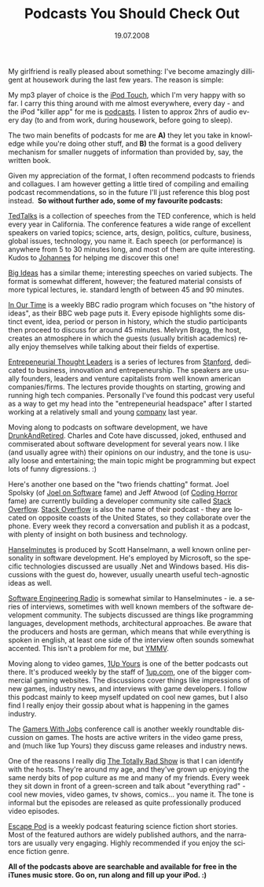 #+TITLE:     Podcasts You Should Check Out
#+EMAIL:     thomas@kjeldahlnilsson.net
#+DATE:      19.07.2008
#+DESCRIPTION:
#+KEYWORDS:
#+LANGUAGE:  en
#+OPTIONS: H:3 num:nil toc:nil @:t ::t |:t ^:t -:t f:t *:t <:t 
#+OPTIONS: TeX:t LaTeX:t skip:nil d:nil todo:t pri:nil tags:not-in-toc
#+INFOJS_OPT: view:nil toc:nil ltoc:t mouse:underline buttons:0 path:http://orgmode.org/org-info.js
#+EXPORT_SELECT_TAGS: export
#+EXPORT_EXCLUDE_TAGS: noexport
#+LINK_UP:
#+LINK_HOME:
#+XSLT:

#+BEGIN_HTML
<p>My girlfriend is really pleased about something: I've become amazingly dilligent at housework during the last few years. The reason is simple:</p>

<p style="text-align: center"><img src="http://thomas.kjeldahlnilsson.net/images/uploads/2008/07/ipodtouch.jpg" alt="iPod Touch picture" /></p>

<p>My mp3 player of choice is the <a href="http://www.apple.com/ipodtouch/" title="iPod Touch link">iPod Touch</a>, which I'm very happy with so far. I carry this thing around with me almost everywhere, every day - and the iPod "killer app" for me is <a href="http://en.wikipedia.org/wiki/Podcasts" title="Wikipedia podcast definition">podcasts</a>. I listen to approx 2hrs of audio every day (to and from work, during housework, before going to sleep).</p>

<p>The two main benefits of podcasts for me are <strong>A)</strong> they let you take in knowledge while you're doing other stuff, and <strong>B)</strong> the format is a good delivery mechanism for smaller nuggets of information than provided by, say, the written book.</p>

<p>Given my appreciation of the format, I often recommend podcasts to friends and collagues. I am however getting a little tired of compiling and emailing podcast recommendations, so in the future I'll just reference this blog post instead.  <strong>So without further ado, some of my favourite podcasts:</strong></p>

<p style="text-align: center"><img src="http://thomas.kjeldahlnilsson.net/images/uploads/2008/07/tedtalks.jpg" alt="TedTalks podcast" /></p>
<a href="http://www.ted.com/talks" title="Ted Talks podcast link">TedTalks</a> is a collection of speeches from the TED conference, which is held every year in California. The conference features a wide range of excellent speakers on varied topics; science, arts, design, politics, culture, business, global issues, technology, you name it. Each speech (or performance) is anywhere from 5 to 30 minutes long, and most of them are quite interesting. Kudos to <a href="http://www.brodwall.com/johannes/blog/2008/06/29/ben-zander-presentation-with-shining-eyes/" title="Johannes Brodwall blog post">Johannes</a> for helping me discover this one!
<p style="text-align: center"><img src="http://thomas.kjeldahlnilsson.net/images/uploads/2008/07/bigideas.jpg" alt="Big Ideas podcast" /></p>
<a href="http://www.tvo.org/TVOsites/WebObjects/TvoMicrosite.woa?bigideas" title="Big Ideas podcast link">Big Ideas</a> has a similar theme; interesting speeches on varied subjects. The format is somewhat different, however; the featured material consists of more typical lectures, ie. standard length of between 45 and 90 minutes.
<p style="text-align: center"><img src="http://thomas.kjeldahlnilsson.net/images/uploads/2008/07/inourtime.jpg" alt="In Our Time podcast" /></p>
<a href="http://www.bbc.co.uk/radio4/history/inourtime/" title="In Our Time podcast link">In Our Time</a> is a weekly BBC radio program which focuses on "the history of ideas", as their BBC web page puts it. Every episode highlights some distinct event, idea, period or person in history, which the studio participants then proceed to discuss for around 45 minutes. Melvyn Bragg, the host, creates an atmosphere in which the guests (usually british academics) really enjoy themselves while talking about their fields of expertise.
<p style="text-align: center"><img src="http://thomas.kjeldahlnilsson.net/images/uploads/2008/07/entrthoughtleaders.jpg" alt="Entrepeneurial Thought Leaders podcast" /></p>
<a href="http://edcorner.stanford.edu/podcasts.html" title="Entrepenurial Thought Leaders podcast">Entrepeneurial Thought Leaders</a> is a series of lectures from <a href="http://www.stanford.edu/" title="Stanford link">Stanford</a>, dedicated to business, innovation and entrepeneurship. The speakers are usually founders, leaders and venture capitalists from well known american companies/firms. The lectures provide thoughts on starting, growing and running high tech companies. Personally I've found this podcast very useful as a way to get my head into the "entrepeneurial headspace" after I started working at a relatively small and young <a href="http://www.favouritesystems.com" title="Favourite Systems website">company</a> last year.
<p style="text-align: center"><img src="http://thomas.kjeldahlnilsson.net/images/uploads/2008/07/drunkandretired.jpg" alt="Drunkandretired podcast" /></p>
Moving along to podcasts on software development, we have <a href="http://www.drunkandretired.com/podcast/" title="Drunkandretired podcast link">DrunkAndRetired</a>. Charles and Cote have discussed, joked, enthused and commiserated about software development for several years now. I like (and usually agree with) their opinions on our industry, and the tone is usually loose and entertaining; the main topic might be programming but expect lots of funny digressions. :)
<p style="text-align: center"><img src="http://thomas.kjeldahlnilsson.net/images/uploads/2008/07/stackoverflow.jpg" alt="Stackoverflow podcast" /></p>
Here's another one based on the "two friends chatting" format. Joel Spolsky (of <a href="http://www.joelonsoftware.com" title="Joel On Software link">Joel on Software</a> fame) and Jeff Atwood (of <a href="http://www.codinghorror.com/blog/" title="Coding Horror link">Coding Horror</a> fame) are currently building a developer community site called <a href="http://stackoverflow.com/" title="Stack Overflow link">Stack Overflow</a>. <a href="http://blog.stackoverflow.com/" title="Stack Overflow podcast link">Stack Overflow</a> is also the name of their podcast - they are located on opposite coasts of the United States, so they collaborate over the phone. Every week they record a conversation and publish it as a podcast, with plenty of insight on both business and technology.
<p style="text-align: center"><img src="http://thomas.kjeldahlnilsson.net/images/uploads/2008/07/hanselminutes.jpg" alt="Hanselminutes podcast" /></p>
<a href="http://www.hanselminutes.com/" title="Hanselminutes podcast link">Hanselminutes</a> is produced by Scott Hanselmann, a well known online personality in software development. He's employed by Microsoft, so the specific technologies discussed are usually .Net and Windows based. His discussions with the guest do, however, usually unearth useful tech-agnostic ideas as well.
<p style="text-align: center"><img src="http://thomas.kjeldahlnilsson.net/images/uploads/2008/07/softwareengineeringradio.jpg" alt="Software Engineering Radio podcast" /></p>
<a href="http://www.se-radio.net/" title="Software Engineering Radio podcast link">Software Engineering Radio</a> is somewhat similar to Hanselminutes - ie. a series of interviews, sometimes with well known members of the software development community. The subjects discussed are things like programming languages, development methods, architectural approaches. Be aware that the producers and hosts are german, which means that while everything is spoken in english, at least one side of the interview often sounds somewhat accented. This isn't a problem for me, but <a href="http://en.wiktionary.org/wiki/your_mileage_may_vary" title="YMMV wikipedia definition">YMMV</a>.
<p align="center"><img src="http://thomas.kjeldahlnilsson.net/images/uploads/2008/07/1upyours.jpg" alt="1Up Yours podcast" /></p>
Moving along to video games, <a href="http://www.1up.com/do/minisite?cId=3144909" title="1up Yours podcast link">1Up Yours</a> is one of the better podcasts out there. It's produced weekly by the staff of <a href="http://www.1up.com/" title="1up.com link">1up.com</a>, one of the bigger commercial gaming websites. The discussions cover things like impressions of new games, industry news, and interviews with game developers. I follow this podcast mainly to keep myself updated on cool new games, but I also find I really enjoy their gossip about what is happening in the games industry.
<p style="text-align: center"><img src="http://thomas.kjeldahlnilsson.net/images/uploads/2008/07/gamerswithjobs.jpg" alt="Gamers With Jobs podcast" /></p>
The <a href="http://www.gamerswithjobs.com/" title="Gamers With Jobs podcast link">Gamers With Jobs</a> conference call is another weekly roundtable discussion on games. The hosts are active writers in the video game press, and (much like 1up Yours) they discuss game releases and industry news.
<p style="text-align: center"><img src="http://thomas.kjeldahlnilsson.net/images/uploads/2008/07/thetotallyradshow.jpg" alt="The Totally Rad Show podcast" /></p>
One of the reasons I really dig <a href="http://www.totallyradshow.com/" title="Totally Rad Show link">The Totally Rad Show</a> is that I can identify with the hosts. They're around my age, and they've grown up enjoying the same nerdy bits of pop culture as me and many of my friends. Every week they sit down in front of a green-screen and talk about "everything rad" - cool new movies, video games, tv shows, comics... you name it. The tone is informal but the episodes are released as quite professionally produced video episodes.
<p style="text-align: center"><img src="http://thomas.kjeldahlnilsson.net/images/uploads/2008/07/escapepod.jpg" alt="Escape Pod podcast" /></p>
<a href="http://escapepod.org/" title="Escape Pod link">Escape Pod</a> is a weekly podcast featuring science fiction short stories. Most of the featured authors are widely published authors, and the narrators are usually very engaging. Highly recommended if you enjoy the science fiction genre.

<p><strong>All of the podcasts above are searchable and available for free in the iTunes music store. Go on, run along and fill up your iPod. :)</strong></p>

#+END_HTML
